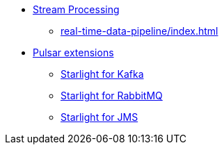 * xref:real-time-data-pipeline/index.adoc[Stream Processing]
** xref:real-time-data-pipeline/index.adoc[]

* xref:starlight/index.adoc[Pulsar extensions]
** xref:starlight/kafka/index.adoc[Starlight for Kafka]
** xref:starlight/rabbitmq/index.adoc[Starlight for RabbitMQ]
** xref:starlight/jms/index.adoc[Starlight for JMS]